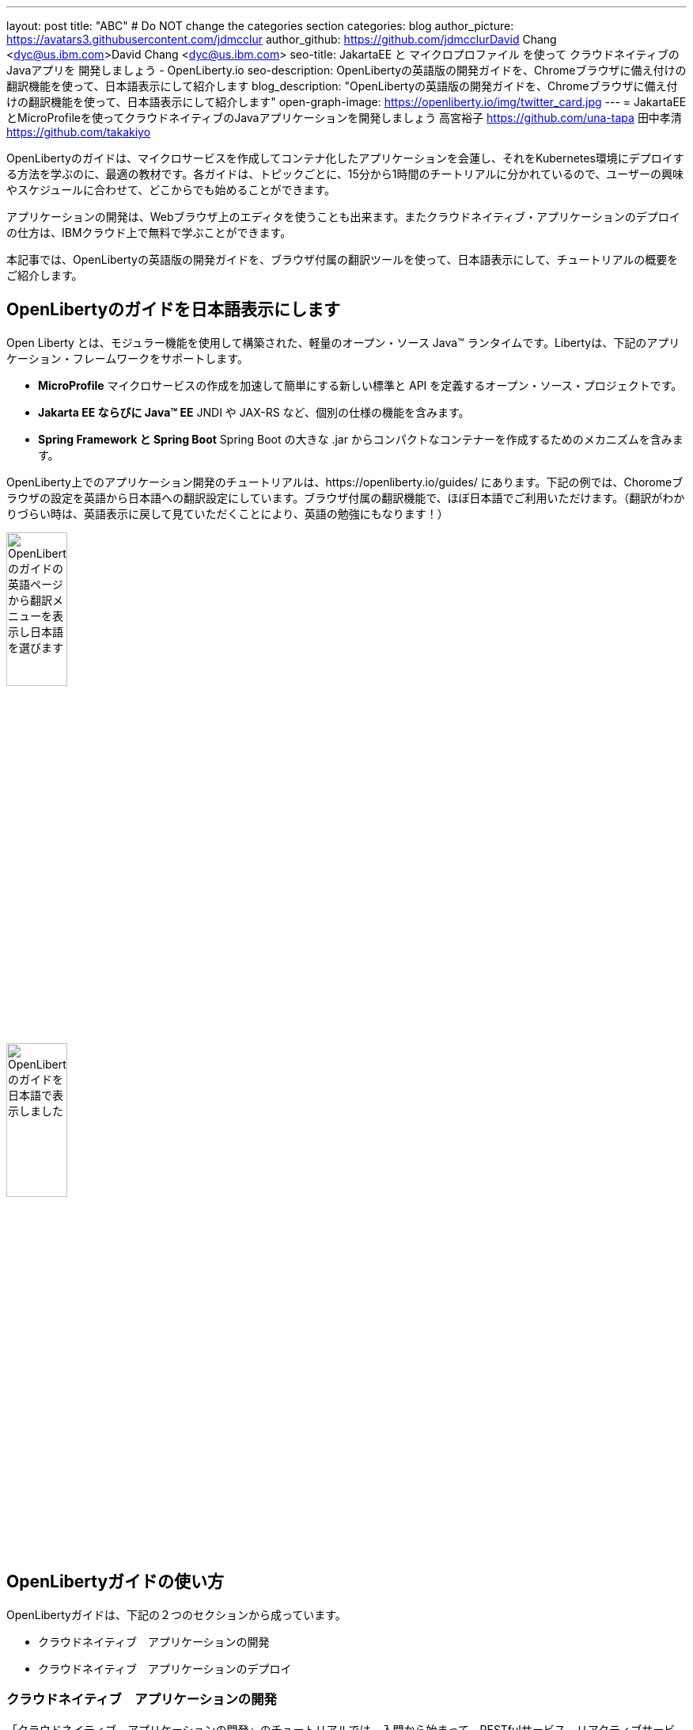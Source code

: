---
layout: post
title: "ABC"
# Do NOT change the categories section
categories: blog
author_picture: https://avatars3.githubusercontent.com/jdmcclur
author_github: https://github.com/jdmcclurDavid Chang <dyc@us.ibm.com>David Chang <dyc@us.ibm.com>
seo-title: JakartaEE と マイクロプロファイル を使って クラウドネイティブの Javaアプリを 開発しましょう - OpenLiberty.io
seo-description: OpenLibertyの英語版の開発ガイドを、Chromeブラウザに備え付けの翻訳機能を使って、日本語表示にして紹介します
blog_description: "OpenLibertyの英語版の開発ガイドを、Chromeブラウザに備え付けの翻訳機能を使って、日本語表示にして紹介します"
open-graph-image: https://openliberty.io/img/twitter_card.jpg
---
= JakartaEEとMicroProfileを使ってクラウドネイティブのJavaアプリケーションを開発しましょう
高宮裕子 <https://github.com/una-tapa> 田中孝清 <https://github.com/takakiyo>

:imagesdir: /
:url-prefix:
:url-about: /
//Blank line here is necessary before starting the body of the post.

OpenLibertyのガイドは、マイクロサービスを作成してコンテナ化したアプリケーションを会蓮し、それをKubernetes環境にデプロイする方法を学ぶのに、最適の教材です。各ガイドは、トピックごとに、15分から1時間のチートリアルに分かれているので、ユーザーの興味やスケジュールに合わせて、どこからでも始めることができます。

アプリケーションの開発は、Webブラウザ上のエディタを使うことも出来ます。またクラウドネイティブ・アプリケーションのデプロイの仕方は、IBMクラウド上で無料で学ぶことができます。

本記事では、OpenLibertyの英語版の開発ガイドを、ブラウザ付属の翻訳ツールを使って、日本語表示にして、チュートリアルの概要をご紹介します。

== OpenLibertyのガイドを日本語表示にします

Open Liberty とは、モジュラー機能を使用して構築された、軽量のオープン・ソース Java™ ランタイムです。Libertyは、下記のアプリケーション・フレームワークをサポートします。

* *MicroProfile* マイクロサービスの作成を加速して簡単にする新しい標準と API を定義するオープン・ソース・プロジェクトです。
* *Jakarta EE ならびに Java™ EE*  JNDI や JAX-RS など、個別の仕様の機能を含みます。
* *Spring Framework と Spring Boot*  Spring Boot の大きな .jar からコンパクトなコンテナーを作成するためのメカニズムを含みます。

OpenLiberty上でのアプリケーション開発のチュートリアルは、https://openliberty.io/guides/ にあります。下記の例では、Choromeブラウザの設定を英語から日本語への翻訳設定にしています。ブラウザ付属の翻訳機能で、ほぼ日本語でご利用いただけます。（翻訳がわかりづらい時は、英語表示に戻して見ていただくことにより、英語の勉強にもなります！）

[.img_border_light]
image::/img/blog/LibertyGuideEnglishInEnglishEnv.png[OpenLibertyのガイドの英語ページから翻訳メニューを表示し日本語を選びます,width=30%,align="center"]
[.img_border_light]
image::/img/blog/LibertyGuidesJapaneseInEnglishEnv.png[OpenLibertyのガイドを日本語で表示しました,width=30%,align="center"]

== OpenLibertyガイドの使い方

OpenLibertyガイドは、下記の２つのセクションから成っています。

* クラウドネイティブ　アプリケーションの開発
* クラウドネイティブ　アプリケーションのデプロイ


=== クラウドネイティブ　アプリケーションの開発

「クラウドネイティブ　アプリケーションの開発」のチュートリアルでは、入門から始まって、RESTfulサービス、リアクティブサービス、OpenLibertyの構成の仕方など、アプリケーション開発について説明します。

入門編では、Mavenのプラグインを使った簡単なサンプルアプリーケーションをビルドし、それをDockerでコンテナ化するところからはじまり、CDIを使った依存関係の注入についても学習します。入門編のあとは、Restfulサービスやリアクティブサービスについて学び、読者の興味や必要に応じて、様々なトピックが用意されています。

ガイドの最後のほうでは、本番稼働環境にも役立つ耐障害性や可観測性など上級のトピックにも触れていきます。

=== クラウドネイティブ　アプリケーションのデプロイ

「クラウドネイティブ　アプリケーションのデプロイ」のチュートリアルでは、Kuberneesの基本からはじまり、IBM Cloudに無料のアカウントを作ることによって、実際のアプリケーションのデプロイメントを体験します。
IBM Cloudだけでなく、Amazon WebService、Azure Kubenetes Service、Google Cloud Platformなどマルチベンダー環境でのデプロイについても説明します。

== まとめ

OpenLibertyのガイドのチュートリアルを使って、今日からクラウドネイティブをアプリケーション開発とデプロイメントを無料で効果的に学ぶことができます。ぜひご活用ください。


